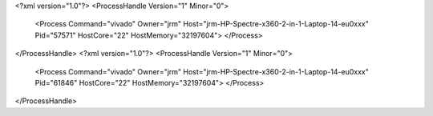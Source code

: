 <?xml version="1.0"?>
<ProcessHandle Version="1" Minor="0">
    <Process Command="vivado" Owner="jrm" Host="jrm-HP-Spectre-x360-2-in-1-Laptop-14-eu0xxx" Pid="57571" HostCore="22" HostMemory="32197604">
    </Process>
</ProcessHandle>
<?xml version="1.0"?>
<ProcessHandle Version="1" Minor="0">
    <Process Command="vivado" Owner="jrm" Host="jrm-HP-Spectre-x360-2-in-1-Laptop-14-eu0xxx" Pid="61846" HostCore="22" HostMemory="32197604">
    </Process>
</ProcessHandle>
